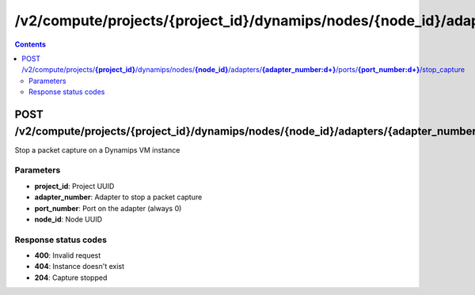 /v2/compute/projects/{project_id}/dynamips/nodes/{node_id}/adapters/{adapter_number:\d+}/ports/{port_number:\d+}/stop_capture
------------------------------------------------------------------------------------------------------------------------------------------

.. contents::

POST /v2/compute/projects/**{project_id}**/dynamips/nodes/**{node_id}**/adapters/**{adapter_number:\d+}**/ports/**{port_number:\d+}**/stop_capture
~~~~~~~~~~~~~~~~~~~~~~~~~~~~~~~~~~~~~~~~~~~~~~~~~~~~~~~~~~~~~~~~~~~~~~~~~~~~~~~~~~~~~~~~~~~~~~~~~~~~~~~~~~~~~~~~~~~~~~~~~~~~~~~~~~~~~~~~~~~~~~~~~~~~~~~~~~~~~~
Stop a packet capture on a Dynamips VM instance

Parameters
**********
- **project_id**: Project UUID
- **adapter_number**: Adapter to stop a packet capture
- **port_number**: Port on the adapter (always 0)
- **node_id**: Node UUID

Response status codes
**********************
- **400**: Invalid request
- **404**: Instance doesn't exist
- **204**: Capture stopped

